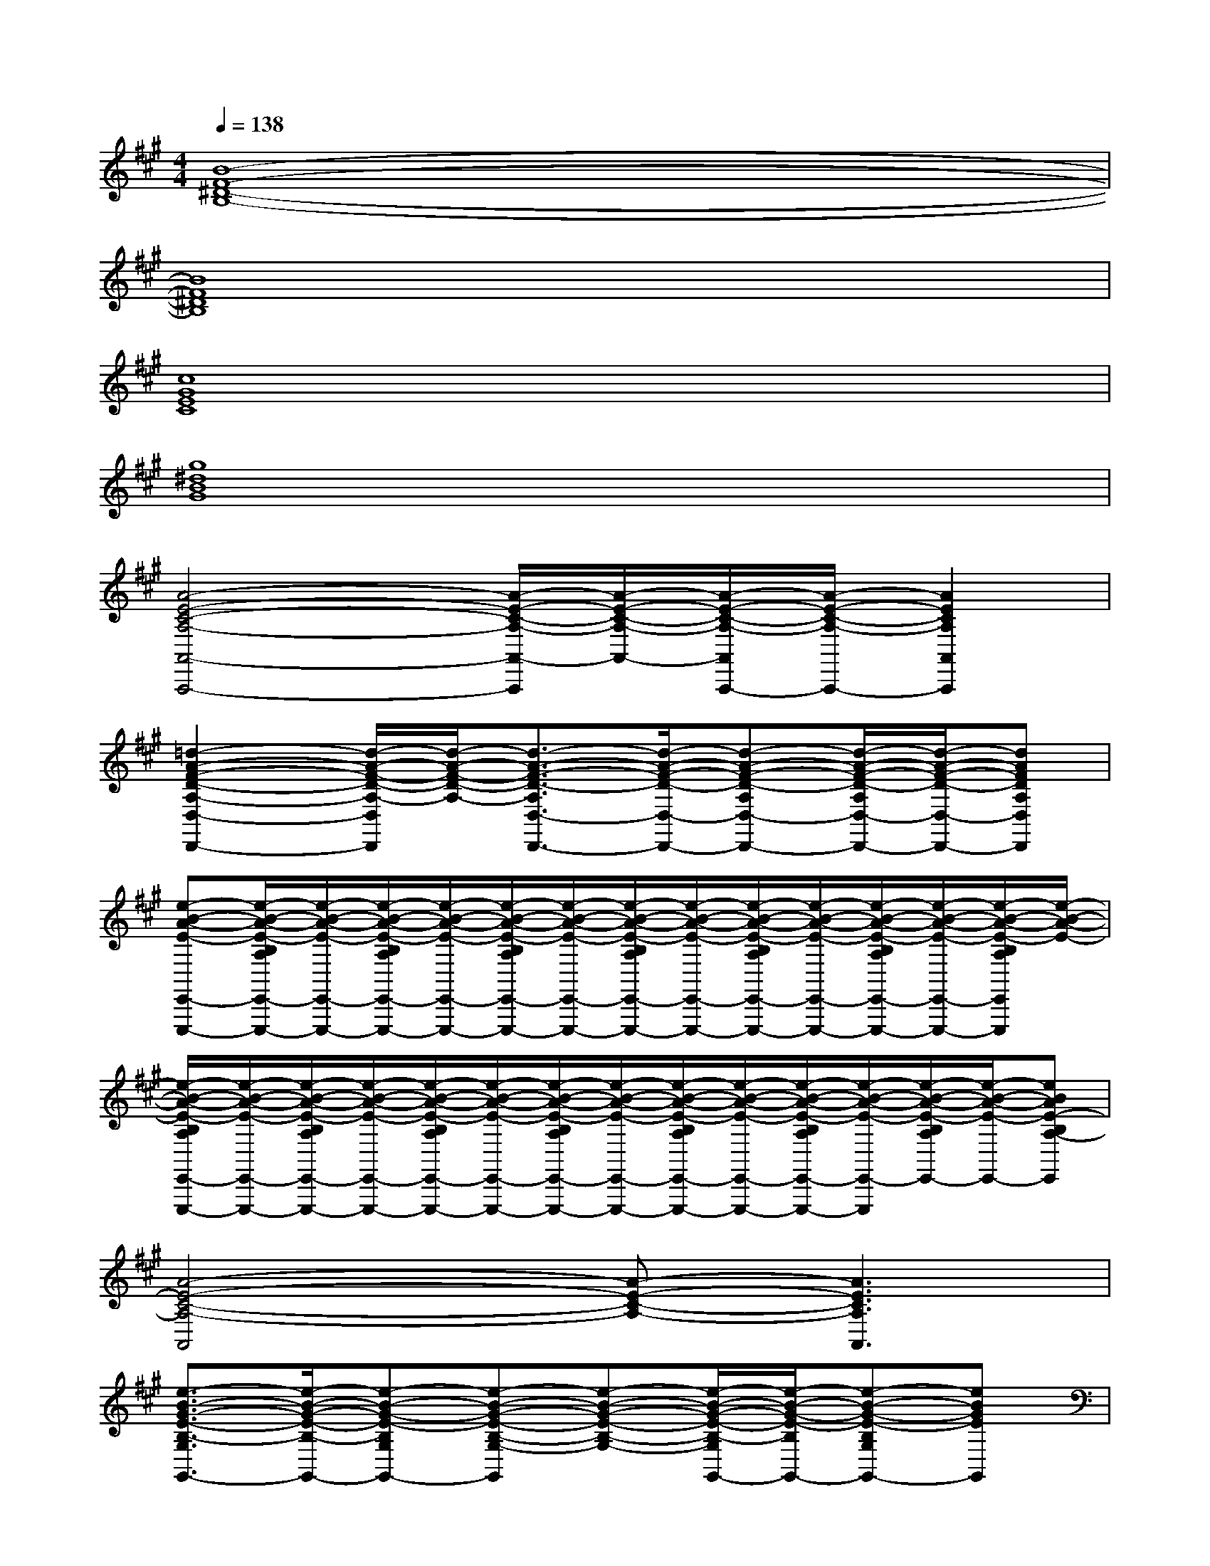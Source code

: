 X:1
T:
M:4/4
L:1/8
Q:1/4=138
K:A%3sharps
V:1
[B8-F8-^D8-B,8-]|
[B8F8^D8B,8]|
[c8G8E8C8]|
[g8^d8B8G8]|
[A4-E4-C4-A,4-A,,4-A,,,4-][A/2-E/2-C/2-A,/2-A,,/2-A,,,/2][A/2-E/2-C/2-A,/2-A,,/2-][A/2-E/2-C/2-A,/2-A,,/2A,,,/2-][A/2-E/2-C/2-A,/2-A,,,/2-][A2E2C2A,2A,,2A,,,2]|
[=d2-A2-F2-D2-A,2-D,2-D,,2-][d/2-A/2-F/2-D/2-A,/2-D,/2D,,/2][d/2-A/2-F/2-D/2-A,/2-][d3/2-A3/2-F3/2-D3/2-A,3/2D,3/2-D,,3/2-][d/2-A/2-F/2-D/2-D,/2-D,,/2-][d-A-F-D-A,D,-D,,-][d/2-A/2-F/2-D/2-A,/2D,/2-D,,/2-][d/2-A/2-F/2-D/2-D,/2-D,,/2-][dAFDA,D,D,,]|
[e-B-A-E-E,,-E,,,-][e/2-B/2-A/2-E/2-B,/2A,/2E,,/2-E,,,/2-][e/2-B/2-A/2-E/2-E,,/2-E,,,/2-][e/2-B/2-A/2-E/2-B,/2A,/2E,,/2-E,,,/2-][e/2-B/2-A/2-E/2-E,,/2-E,,,/2-][e/2-B/2-A/2-E/2-B,/2A,/2E,,/2-E,,,/2-][e/2-B/2-A/2-E/2-E,,/2-E,,,/2-][e/2-B/2-A/2-E/2-B,/2A,/2E,,/2-E,,,/2-][e/2-B/2-A/2-E/2-E,,/2-E,,,/2-][e/2-B/2-A/2-E/2-B,/2A,/2E,,/2-E,,,/2-][e/2-B/2-A/2-E/2-E,,/2-E,,,/2-][e/2-B/2-A/2-E/2-B,/2A,/2E,,/2-E,,,/2-][e/2-B/2-A/2-E/2-E,,/2-E,,,/2-][e/2-B/2-A/2-E/2-B,/2A,/2E,,/2E,,,/2][e/2-B/2-A/2-E/2-]|
[e/2-B/2-A/2-E/2-B,/2A,/2E,,/2-E,,,/2-][e/2-B/2-A/2-E/2-E,,/2-E,,,/2-][e/2-B/2-A/2-E/2-B,/2A,/2E,,/2-E,,,/2-][e/2-B/2-A/2-E/2-E,,/2-E,,,/2-][e/2-B/2-A/2-E/2-B,/2A,/2E,,/2-E,,,/2-][e/2-B/2-A/2-E/2-E,,/2-E,,,/2-][e/2-B/2-A/2-E/2-B,/2A,/2E,,/2-E,,,/2-][e/2-B/2-A/2-E/2-E,,/2-E,,,/2-][e/2-B/2-A/2-E/2-B,/2A,/2E,,/2-E,,,/2-][e/2-B/2-A/2-E/2-E,,/2-E,,,/2-][e/2-B/2-A/2-E/2-B,/2A,/2E,,/2-E,,,/2-][e/2-B/2-A/2-E/2-E,,/2-E,,,/2][e/2-B/2-A/2-E/2-B,/2A,/2E,,/2-][e/2-B/2-A/2-E/2-E,,/2-][eBAE-B,A,-E,,]|
[A4-E4-C4-A,4-A,,4][A-E-C-A,-][A3E3C3A,3A,,3]|
[e3/2-B3/2-G3/2-E3/2-B,3/2-G,3/2G,,3/2-][e/2-B/2-G/2-E/2-B,/2-G,,/2-][e-B-G-E-B,G,G,,-][e-B-G-E-B,-G,-G,,][e-B-G-E-B,-G,-][e/2-B/2-G/2-E/2-B,/2-G,/2G,,/2-][e/2-B/2-G/2-E/2-B,/2G,,/2-][e-B-G-E-B,G,G,,-][eBGEG,,]|
[=G2-E2-C2-A,2-=G,2-=G,,2-][=G/2-E/2-C/2-A,/2-=G,/2=G,,/2-][=G/2-E/2-C/2-A,/2-=G,,/2-][=G-E-C-A,-=G,-=G,,][=G-E-C-A,-=G,-][=G/2-E/2-C/2-A,/2-=G,/2=G,,/2-][=G/2-E/2-C/2-A,/2-=G,,/2-][=G2E2C2A,2=G,2=G,,2]|
[e3/2-c3/2-^A3/2-F3/2-C3/2-^A,3/2F,,3/2-][e/2-c/2-^A/2-F/2-C/2-F,,/2-][e/2-c/2-^A/2-F/2-C/2^A,/2-F,,/2-][e/2-c/2-^A/2-F/2-^A,/2F,,/2-][e/2-c/2-^A/2-F/2-C/2-^A,/2-F,,/2][e/2-c/2-^A/2-F/2-C/2-^A,/2-][e/2-c/2-^A/2-F/2-C/2-^A,/2F,,/2-][e/2-c/2-^A/2-F/2-C/2F,,/2-][e3/2-c3/2-^A3/2-F3/2-E3/2-C3/2-^A,3/2F,,3/2-][e/2-c/2-^A/2-F/2-E/2-C/2F,,/2-][ec^AFEC^A,F,,]|
[B3/2-F3/2-D3/2-B,3/2-F,3/2B,,3/2-][B/2-F/2-D/2-B,/2-B,,/2-][B-F-D-B,-F,B,,-][B-F-D-B,-F,-B,,][B-F-D-B,-F,-][B/2-F/2-D/2-B,/2-F,/2B,,/2-][B/2-F/2-D/2-B,/2-B,,/2-][B3/2-F3/2-D3/2-B,3/2-F,3/2B,,3/2-][B/2F/2D/2B,/2B,,/2]|
[d3/2-=A3/2-F3/2-D3/2-A,3/2-F,3/2A,,3/2-][d/2-A/2-F/2-D/2-A,/2-A,,/2-][d-A-F-D-A,F,A,,-][d3/2-A3/2-F3/2-D3/2-A,3/2-F,3/2-A,,3/2][d/2-A/2-F/2-D/2-A,/2-F,/2-][d/2-A/2-F/2-D/2-A,/2-F,/2A,,/2-][d/2-A/2-F/2-D/2-A,/2A,,/2-][d2A2F2D2A,2F,2A,,2]|
[e3/2-B3/2-^G3/2-E3/2-B,3/2-G,3/2G,,3/2-][e/2-B/2-G/2-E/2-B,/2-G,,/2-][e-B-G-E-B,G,G,,-][e-B-G-E-B,-G,-G,,][e-B-G-E-B,-G,-][e/2-B/2-G/2-E/2-B,/2-G,/2G,,/2-][e/2-B/2-G/2-E/2-B,/2G,,/2-][e-B-G-E-G,-G,,-][eBGEB,G,G,,]|
[c-G-=F-C-B,-G,C,-][c3/2-G3/2-=F3/2-C3/2-B,3/2-G,3/2C,3/2-][c/2-G/2-=F/2-C/2-B,/2C,/2-][c-G-=F-C-B,-G,-C,][c-G-=F-C-B,-G,][c-G-=F-C-B,-C,-][c/2-G/2-=F/2-C/2-B,/2G,/2-C,/2-][c/2-G/2-=F/2-C/2-G,/2-C,/2-][cG=FCB,G,C,]